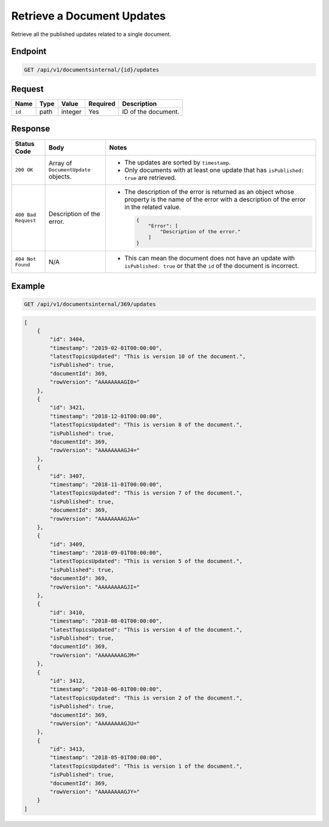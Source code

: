 Retrieve a Document Updates
^^^^^^^^^^^^^^^^^^^^^^^^^^^

Retrieve all the published updates related to a single document.

Endpoint
--------

.. code-block:: none

    GET /api/v1/documentsinternal/{id}/updates
    

Request
-------

+-----------------+-------+---------+----------+--------------------------------------------------+
| Name            | Type  | Value   | Required | Description                                      |
+=================+=======+=========+==========+==================================================+
| ``id``          | path  | integer | Yes      | ID of the document.                              |
|                 |       |         |          |                                                  |
+-----------------+-------+---------+----------+--------------------------------------------------+

Response
--------

+---------------------+---------------------------+--------------------------------------------------+
| Status Code         | Body                      | Notes                                            |
+=====================+===========================+==================================================+
| ``200 OK``          | Array of                  | * The updates are sorted by                      |
|                     | ``DocumentUpdate``        |   ``timestamp``.                                 |
|                     | objects.                  |                                                  |
|                     |                           | * Only documents with at least one update that   |
|                     |                           |   has ``isPublished: true`` are retrieved.       |
|                     |                           |                                                  |
+---------------------+---------------------------+--------------------------------------------------+
| ``400 Bad Request`` | Description of the error. | * The description of the error is returned as an |    
|                     |                           |   object whose property is the name of the error |    
|                     |                           |   with a description of the error in the         |
|                     |                           |   related value.                                 |
|                     |                           |                                                  |
|                     |                           |   .. code-block:: javascript                     |
|                     |                           |                                                  | 
|                     |                           |       {                                          |
|                     |                           |           "Error": [                             |
|                     |                           |               "Description of the error."        | 
|                     |                           |           ]                                      |
|                     |                           |       }                                          |
|                     |                           |                                                  |  
+---------------------+---------------------------+--------------------------------------------------+
| ``404 Not Found``   | N/A                       | * This can mean the document does not have       |
|                     |                           |   an update with ``isPublished: true`` or that   |
|                     |                           |   the ``id`` of the document is incorrect.       |
+---------------------+---------------------------+--------------------------------------------------+

Example
-------

.. code-block:: none

    GET /api/v1/documentsinternal/369/updates

.. code-block:: javascript

    [
        {
            "id": 3404,
            "timestamp": "2019-02-01T00:00:00",
            "latestTopicsUpdated": "This is version 10 of the document.",
            "isPublished": true,
            "documentId": 369,
            "rowVersion": "AAAAAAAAGI0="
        },
        {
            "id": 3421,
            "timestamp": "2018-12-01T00:00:00",
            "latestTopicsUpdated": "This is version 8 of the document.",
            "isPublished": true,
            "documentId": 369,
            "rowVersion": "AAAAAAAAGJ4="
        },
        {
            "id": 3407,
            "timestamp": "2018-11-01T00:00:00",
            "latestTopicsUpdated": "This is version 7 of the document.",
            "isPublished": true,
            "documentId": 369,
            "rowVersion": "AAAAAAAAGJA="
        },
        {
            "id": 3409,
            "timestamp": "2018-09-01T00:00:00",
            "latestTopicsUpdated": "This is version 5 of the document.",
            "isPublished": true,
            "documentId": 369,
            "rowVersion": "AAAAAAAAGJI="
        },
        {
            "id": 3410,
            "timestamp": "2018-08-01T00:00:00",
            "latestTopicsUpdated": "This is version 4 of the document.",
            "isPublished": true,
            "documentId": 369,
            "rowVersion": "AAAAAAAAGJM="
        },
        {
            "id": 3412,
            "timestamp": "2018-06-01T00:00:00",
            "latestTopicsUpdated": "This is version 2 of the document.",
            "isPublished": true,
            "documentId": 369,
            "rowVersion": "AAAAAAAAGJU="
        },
        {
            "id": 3413,
            "timestamp": "2018-05-01T00:00:00",
            "latestTopicsUpdated": "This is version 1 of the document.",
            "isPublished": true,
            "documentId": 369,
            "rowVersion": "AAAAAAAAGJY="
        }
    ]